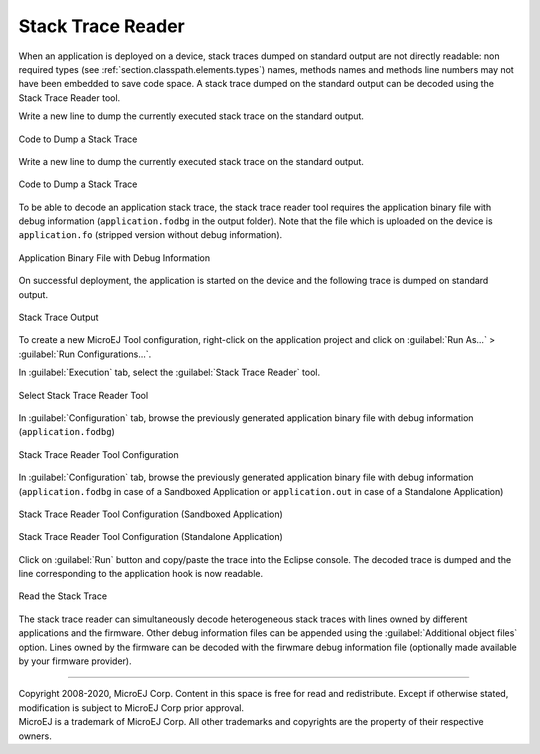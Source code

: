 .. _section.stacktrace.reader.tool:

Stack Trace Reader
==================

When an application is deployed on a device, stack traces dumped on
standard output are not directly readable: non required types (see
:ref:`section.classpath.elements.types`) names, methods names and
methods line numbers may not have been embedded to save code space. A
stack trace dumped on the standard output can be decoded using the Stack
Trace Reader tool.

Write a new line to dump the currently executed stack trace on the
standard output.

.. figure:: ../SandboxedAppDevGuide/png/STR_stacktracedump.png
   :alt: Code to Dump a Stack Trace
   :align: center
   :width: 425px
   :height: 124px

   Code to Dump a Stack Trace

Write a new line to dump the currently executed stack trace on the
standard output.

.. figure:: ../StandaloneAppDevGuide/png/trace1.png
   :alt: Code to Dump a Stack Trace
   :align: center

   Code to Dump a Stack Trace

To be able to decode an application stack trace, the stack trace reader
tool requires the application binary file with debug information
(``application.fodbg`` in the output folder). Note that the file which
is uploaded on the device is ``application.fo`` (stripped version
without debug information).

.. figure:: ../SandboxedAppDevGuide/png/STR_debugfofile.png
   :alt: Application Binary File with Debug Information
   :align: center
   :width: 335px
   :height: 332px

   Application Binary File with Debug Information

On successful deployment, the application is started on the device and
the following trace is dumped on standard output.

.. TODO this figure was controled by a conditional, isSandbox
   is showing

.. figure:: ../SandboxedAppDevGuide/png/STR_tracetermite.png
   :alt: Stack Trace Output
   :align: center
   :width: 995px
   :height: 98px

   Stack Trace Output

.. TODO This figure was controlled by a conditional, isStandalone
    .. figure:: ../StandaloneAppDevGuide/png/trace2.png
       :alt: Stack Trace Output
       :width: 80.0%
       :align: center
       
       Stack Trace Output

To create a new MicroEJ Tool configuration, right-click on the application
project and click on :guilabel:`Run As...` > :guilabel:`Run Configurations...`.

In :guilabel:`Execution` tab, select the :guilabel:`Stack Trace Reader` tool.

.. figure:: ../ApplicationDeveloperGuide/png/STR_selecttool.png
   :alt: Select Stack Trace Reader Tool
   :align: center
   :width: 926px
   :height: 306px

   Select Stack Trace Reader Tool

In :guilabel:`Configuration` tab, browse the previously generated application
binary file with debug information (``application.fodbg``)

.. figure:: ../SandboxedAppDevGuide/png/STR_selectfile.png
   :alt: Stack Trace Reader Tool Configuration
   :align: center
   :width: 910px
   :height: 587px

   Stack Trace Reader Tool Configuration

In :guilabel:`Configuration` tab, browse the previously generated application
binary file with debug information (``application.fodbg`` in case of a Sandboxed
Application or ``application.out`` in case of a Standalone Application)

.. figure:: ../SandboxedAppDevGuide/png/STR_selectfile.png
   :alt: Stack Trace Reader Tool Configuration (Sandboxed Application)
   :align: center
   :width: 910px
   :height: 587px

   Stack Trace Reader Tool Configuration (Sandboxed Application)

.. figure:: ../StandaloneAppDevGuide/png/trace3.png
   :alt: Stack Trace Reader Tool Configuration (Standalone Application)
   :align: center
   :width: 876px
   :height: 648px

   Stack Trace Reader Tool Configuration (Standalone Application)

Click on :guilabel:`Run` button and copy/paste the trace into the Eclipse
console. The decoded trace is dumped and the line corresponding to the
application hook is now readable.

.. TODO this figure was controlled with a conditional, isSandbox

.. figure:: ../SandboxedAppDevGuide/png/STR_console.png
   :alt: Read the Stack Trace
   :align: center
   :width: 873px
   :height: 239px

   Read the Stack Trace

.. TODO this figure was controlled with a conditional, isStandalone
    .. figure:: ../StandaloneAppDevGuide/png/trace4.png
       :alt: Read the Stack Trace
       :width: 100.0%
       :align: center
       
       Read the Stack Trace

The stack trace reader can simultaneously decode heterogeneous stack
traces with lines owned by different applications and the firmware.
Other debug information files can be appended using the
:guilabel:`Additional object files` option. Lines owned by the firmware can be
decoded with the firwmare debug information file (optionally made
available by your firmware provider).

--------------

| Copyright 2008-2020, MicroEJ Corp. Content in this space is free for read and redistribute. Except if otherwise stated, modification is subject to MicroEJ Corp prior approval.
| MicroEJ is a trademark of MicroEJ Corp. All other trademarks and copyrights are the property of their respective owners.
